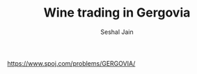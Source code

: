 #+TITLE: Wine trading in Gergovia
#+AUTHOR: Seshal Jain
#+TAGS[]: greedy
https://www.spoj.com/problems/GERGOVIA/

